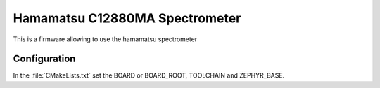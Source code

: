 Hamamatsu C12880MA Spectrometer
###############################

This is a firmware allowing to use the hamamatsu spectrometer

Configuration
*************

In the :file:`CMakeLists.txt` set the BOARD or BOARD_ROOT, TOOLCHAIN and ZEPHYR_BASE.




